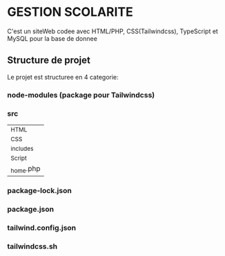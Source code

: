 #+AUTHOR: GUEDDARI Ilyass
#+CREATEURS: GUEDDARI ILYASS | DAHBI ZINEB | HIBA <TODO: n3tf kniytha haha>
#+DESCRIPTION: PHP PROJET


* GESTION SCOLARITE
C'est un siteWeb codee avec HTML/PHP, CSS(Tailwindcss), TypeScript et MySQL pour la base de donnee

** Structure de projet
Le projet est structuree en 4 categorie:

*** node-modules (package pour Tailwindcss)
*** src
|_HTML
|_CSS
|_includes
|_Script
|_home.php

*** package-lock.json
*** package.json
*** tailwind.config.json
*** tailwindcss.sh
